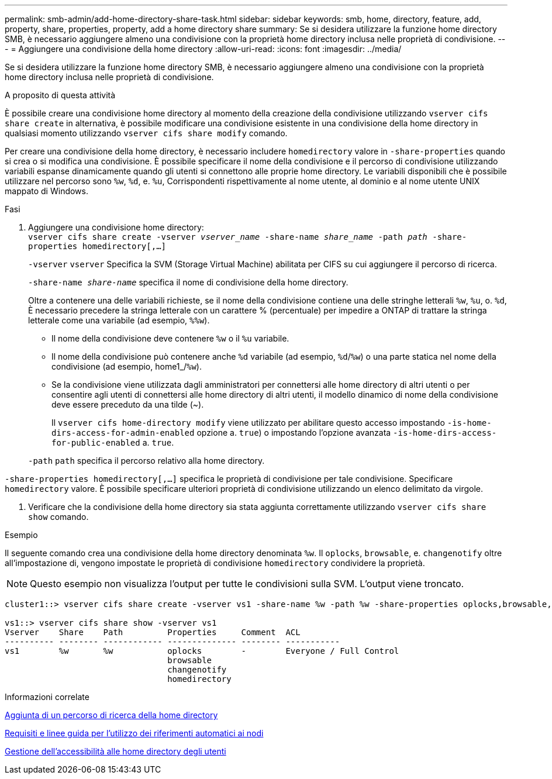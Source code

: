 ---
permalink: smb-admin/add-home-directory-share-task.html 
sidebar: sidebar 
keywords: smb, home, directory, feature, add, property, share, properties, property, add a home directory share 
summary: Se si desidera utilizzare la funzione home directory SMB, è necessario aggiungere almeno una condivisione con la proprietà home directory inclusa nelle proprietà di condivisione. 
---
= Aggiungere una condivisione della home directory
:allow-uri-read: 
:icons: font
:imagesdir: ../media/


[role="lead"]
Se si desidera utilizzare la funzione home directory SMB, è necessario aggiungere almeno una condivisione con la proprietà home directory inclusa nelle proprietà di condivisione.

.A proposito di questa attività
È possibile creare una condivisione home directory al momento della creazione della condivisione utilizzando `vserver cifs share create` in alternativa, è possibile modificare una condivisione esistente in una condivisione della home directory in qualsiasi momento utilizzando `vserver cifs share modify` comando.

Per creare una condivisione della home directory, è necessario includere `homedirectory` valore in `-share-properties` quando si crea o si modifica una condivisione. È possibile specificare il nome della condivisione e il percorso di condivisione utilizzando variabili espanse dinamicamente quando gli utenti si connettono alle proprie home directory. Le variabili disponibili che è possibile utilizzare nel percorso sono `%w`, `%d`, e. `%u`, Corrispondenti rispettivamente al nome utente, al dominio e al nome utente UNIX mappato di Windows.

.Fasi
. Aggiungere una condivisione home directory: +
`vserver cifs share create -vserver _vserver_name_ -share-name _share_name_ -path _path_ -share-properties homedirectory[,...]`
+
`-vserver` `vserver` Specifica la SVM (Storage Virtual Machine) abilitata per CIFS su cui aggiungere il percorso di ricerca.

+
`-share-name _share-name_` specifica il nome di condivisione della home directory.

+
Oltre a contenere una delle variabili richieste, se il nome della condivisione contiene una delle stringhe letterali `%w`, `%u`, o. `%d`, È necessario precedere la stringa letterale con un carattere % (percentuale) per impedire a ONTAP di trattare la stringa letterale come una variabile (ad esempio, `%%w`).

+
** Il nome della condivisione deve contenere `%w` o il `%u` variabile.
** Il nome della condivisione può contenere anche `%d` variabile (ad esempio, `%d`/`%w`) o una parte statica nel nome della condivisione (ad esempio, home1_/`%w`).
** Se la condivisione viene utilizzata dagli amministratori per connettersi alle home directory di altri utenti o per consentire agli utenti di connettersi alle home directory di altri utenti, il modello dinamico di nome della condivisione deve essere preceduto da una tilde (~).
+
Il `vserver cifs home-directory modify` viene utilizzato per abilitare questo accesso impostando `-is-home-dirs-access-for-admin-enabled` opzione a. `true`) o impostando l'opzione avanzata `-is-home-dirs-access-for-public-enabled` a. `true`.



+
`-path` `path` specifica il percorso relativo alla home directory.



`-share-properties homedirectory[,...]` specifica le proprietà di condivisione per tale condivisione. Specificare `homedirectory` valore. È possibile specificare ulteriori proprietà di condivisione utilizzando un elenco delimitato da virgole.

. Verificare che la condivisione della home directory sia stata aggiunta correttamente utilizzando `vserver cifs share show` comando.


.Esempio
Il seguente comando crea una condivisione della home directory denominata `%w`. Il `oplocks`, `browsable`, e. `changenotify` oltre all'impostazione di, vengono impostate le proprietà di condivisione `homedirectory` condividere la proprietà.

[NOTE]
====
Questo esempio non visualizza l'output per tutte le condivisioni sulla SVM. L'output viene troncato.

====
[listing]
----
cluster1::> vserver cifs share create -vserver vs1 -share-name %w -path %w -share-properties oplocks,browsable,changenotify,homedirectory

vs1::> vserver cifs share show -vserver vs1
Vserver    Share    Path         Properties     Comment  ACL
---------- -------- ------------ -------------- -------- -----------
vs1        %w       %w           oplocks        -        Everyone / Full Control
                                 browsable
                                 changenotify
                                 homedirectory
----
.Informazioni correlate
xref:add-home-directory-search-path-task.adoc[Aggiunta di un percorso di ricerca della home directory]

xref:requirements-automatic-node-referrals-concept.adoc[Requisiti e linee guida per l'utilizzo dei riferimenti automatici ai nodi]

xref:manage-accessibility-users-home-directories-task.adoc[Gestione dell'accessibilità alle home directory degli utenti]

